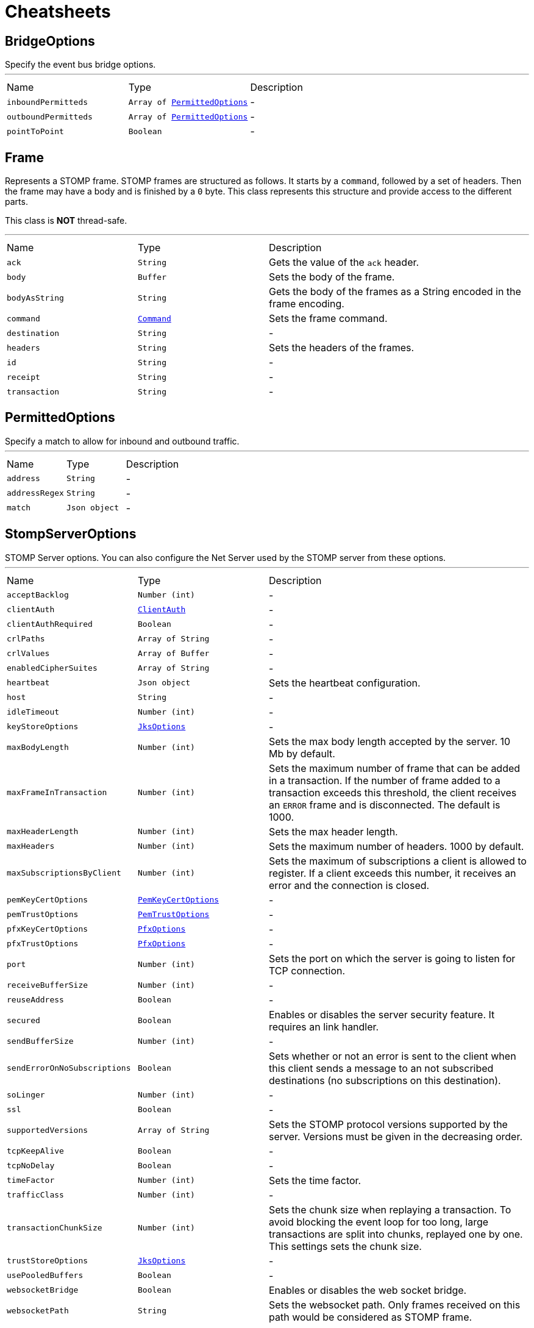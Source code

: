 = Cheatsheets

[[BridgeOptions]]
== BridgeOptions

++++
 Specify the event bus bridge options.
++++
'''

[cols=">25%,^25%,50%"]
[frame="topbot"]
|===
^|Name | Type ^| Description
|[[inboundPermitteds]]`inboundPermitteds`|`Array of link:dataobjects.html#PermittedOptions[PermittedOptions]`|-
|[[outboundPermitteds]]`outboundPermitteds`|`Array of link:dataobjects.html#PermittedOptions[PermittedOptions]`|-
|[[pointToPoint]]`pointToPoint`|`Boolean`|-
|===

[[Frame]]
== Frame

++++
 Represents a STOMP frame. STOMP frames are structured as follows. It starts by a <code>command</code>, followed by a
 set of headers. Then the frame may have a body and is finished by a <code>0</code> byte. This class represents this
 structure and provide access to the different parts.
 <p/>
 This class is <strong>NOT</strong> thread-safe.
++++
'''

[cols=">25%,^25%,50%"]
[frame="topbot"]
|===
^|Name | Type ^| Description
|[[ack]]`ack`|`String`|
+++
Gets the value of the <code>ack</code> header.
+++
|[[body]]`body`|`Buffer`|
+++
Sets the body of the frame.
+++
|[[bodyAsString]]`bodyAsString`|`String`|
+++
Gets the body of the frames as a String encoded in the frame encoding.
+++
|[[command]]`command`|`link:enums.html#Command[Command]`|
+++
Sets the frame command.
+++
|[[destination]]`destination`|`String`|-
|[[headers]]`headers`|`String`|
+++
Sets the headers of the frames.
+++
|[[id]]`id`|`String`|-
|[[receipt]]`receipt`|`String`|-
|[[transaction]]`transaction`|`String`|-
|===

[[PermittedOptions]]
== PermittedOptions

++++
 Specify a match to allow for inbound and outbound traffic.
++++
'''

[cols=">25%,^25%,50%"]
[frame="topbot"]
|===
^|Name | Type ^| Description
|[[address]]`address`|`String`|-
|[[addressRegex]]`addressRegex`|`String`|-
|[[match]]`match`|`Json object`|-
|===

[[StompServerOptions]]
== StompServerOptions

++++
 STOMP Server options. You can also configure the Net Server used by the STOMP server from these options.
++++
'''

[cols=">25%,^25%,50%"]
[frame="topbot"]
|===
^|Name | Type ^| Description
|[[acceptBacklog]]`acceptBacklog`|`Number (int)`|-
|[[clientAuth]]`clientAuth`|`link:enums.html#ClientAuth[ClientAuth]`|-
|[[clientAuthRequired]]`clientAuthRequired`|`Boolean`|-
|[[crlPaths]]`crlPaths`|`Array of String`|-
|[[crlValues]]`crlValues`|`Array of Buffer`|-
|[[enabledCipherSuites]]`enabledCipherSuites`|`Array of String`|-
|[[heartbeat]]`heartbeat`|`Json object`|
+++
Sets the heartbeat configuration.
+++
|[[host]]`host`|`String`|-
|[[idleTimeout]]`idleTimeout`|`Number (int)`|-
|[[keyStoreOptions]]`keyStoreOptions`|`link:dataobjects.html#JksOptions[JksOptions]`|-
|[[maxBodyLength]]`maxBodyLength`|`Number (int)`|
+++
Sets the max body length accepted by the server. 10 Mb by default.
+++
|[[maxFrameInTransaction]]`maxFrameInTransaction`|`Number (int)`|
+++
Sets the maximum number of frame that can be added in a transaction. If the number of frame added to a
 transaction exceeds this threshold, the client receives an <code>ERROR</code> frame and is disconnected. The default
 is 1000.
+++
|[[maxHeaderLength]]`maxHeaderLength`|`Number (int)`|
+++
Sets the max header length.
+++
|[[maxHeaders]]`maxHeaders`|`Number (int)`|
+++
Sets the maximum number of headers. 1000 by default.
+++
|[[maxSubscriptionsByClient]]`maxSubscriptionsByClient`|`Number (int)`|
+++
Sets the maximum of subscriptions a client is allowed to register. If a client exceeds this number, it receives
 an error and the connection is closed.
+++
|[[pemKeyCertOptions]]`pemKeyCertOptions`|`link:dataobjects.html#PemKeyCertOptions[PemKeyCertOptions]`|-
|[[pemTrustOptions]]`pemTrustOptions`|`link:dataobjects.html#PemTrustOptions[PemTrustOptions]`|-
|[[pfxKeyCertOptions]]`pfxKeyCertOptions`|`link:dataobjects.html#PfxOptions[PfxOptions]`|-
|[[pfxTrustOptions]]`pfxTrustOptions`|`link:dataobjects.html#PfxOptions[PfxOptions]`|-
|[[port]]`port`|`Number (int)`|
+++
Sets the port on which the server is going to listen for TCP connection.
+++
|[[receiveBufferSize]]`receiveBufferSize`|`Number (int)`|-
|[[reuseAddress]]`reuseAddress`|`Boolean`|-
|[[secured]]`secured`|`Boolean`|
+++
Enables or disables the server security feature. It requires an link handler.
+++
|[[sendBufferSize]]`sendBufferSize`|`Number (int)`|-
|[[sendErrorOnNoSubscriptions]]`sendErrorOnNoSubscriptions`|`Boolean`|
+++
Sets whether or not an error is sent to the client when this client sends a message to an not subscribed
 destinations (no subscriptions on this destination).
+++
|[[soLinger]]`soLinger`|`Number (int)`|-
|[[ssl]]`ssl`|`Boolean`|-
|[[supportedVersions]]`supportedVersions`|`Array of String`|
+++
Sets the STOMP protocol versions supported by the server. Versions must be given in the decreasing order.
+++
|[[tcpKeepAlive]]`tcpKeepAlive`|`Boolean`|-
|[[tcpNoDelay]]`tcpNoDelay`|`Boolean`|-
|[[timeFactor]]`timeFactor`|`Number (int)`|
+++
Sets the time factor.
+++
|[[trafficClass]]`trafficClass`|`Number (int)`|-
|[[transactionChunkSize]]`transactionChunkSize`|`Number (int)`|
+++
Sets the chunk size when replaying a transaction. To avoid blocking the event loop for too long, large
 transactions are split into chunks, replayed one by one. This settings sets the chunk size.
+++
|[[trustStoreOptions]]`trustStoreOptions`|`link:dataobjects.html#JksOptions[JksOptions]`|-
|[[usePooledBuffers]]`usePooledBuffers`|`Boolean`|-
|[[websocketBridge]]`websocketBridge`|`Boolean`|
+++
Enables or disables the web socket bridge.
+++
|[[websocketPath]]`websocketPath`|`String`|
+++
Sets the websocket path. Only frames received on this path would be considered as STOMP frame.
+++
|===

[[StompClientOptions]]
== StompClientOptions

++++
 Options used to configure a STOMP client. As a STOMP client wraps a Net client, you can also configure the
 underlying NET client.
++++
'''

[cols=">25%,^25%,50%"]
[frame="topbot"]
|===
^|Name | Type ^| Description
|[[acceptedVersions]]`acceptedVersions`|`Array of String`|
+++
Sets the list of STOMP protocol versions accepted by the client. The list must be ordered from the lowest
 version to the highest. By default the following list is used: <code>1.0, 1.1, 1.2</code>
+++
|[[autoComputeContentLength]]`autoComputeContentLength`|`Boolean`|
+++
Sets whether or not the automatic computation of the <code>content-length</code> header is enabled. If enabled, the
 <code>content-length</code> header is set in all frame with a body that do not explicitly set the header. The option
 is enabled by default.
+++
|[[bypassHostHeader]]`bypassHostHeader`|`Boolean`|
+++
Sets whether or not the <code>host</code> header must be dropped from the <code>CONNECT/STOMP</code> frame. Server may
 be picky about this header (such as RabbitMQ that does not support it). Options disabled by default.
+++
|[[connectTimeout]]`connectTimeout`|`Number (int)`|-
|[[crlPaths]]`crlPaths`|`Array of String`|-
|[[crlValues]]`crlValues`|`Array of Buffer`|-
|[[enabledCipherSuites]]`enabledCipherSuites`|`Array of String`|-
|[[heartbeat]]`heartbeat`|`Json object`|
+++
Sets the heartbeat configuration.
+++
|[[host]]`host`|`String`|
+++
Sets the STOMP server host. <code>0.0.0.0</code> by default.
+++
|[[idleTimeout]]`idleTimeout`|`Number (int)`|-
|[[keyStoreOptions]]`keyStoreOptions`|`link:dataobjects.html#JksOptions[JksOptions]`|-
|[[login]]`login`|`String`|
+++
Sets the login to use if the STOMP server is secured.
+++
|[[passcode]]`passcode`|`String`|
+++
Sets the passcode to use if the STOMP server is secured.
+++
|[[pemKeyCertOptions]]`pemKeyCertOptions`|`link:dataobjects.html#PemKeyCertOptions[PemKeyCertOptions]`|-
|[[pemTrustOptions]]`pemTrustOptions`|`link:dataobjects.html#PemTrustOptions[PemTrustOptions]`|-
|[[pfxKeyCertOptions]]`pfxKeyCertOptions`|`link:dataobjects.html#PfxOptions[PfxOptions]`|-
|[[pfxTrustOptions]]`pfxTrustOptions`|`link:dataobjects.html#PfxOptions[PfxOptions]`|-
|[[port]]`port`|`Number (int)`|
+++
Sets the STOMP server port. <code>61613</code> by default.
+++
|[[receiveBufferSize]]`receiveBufferSize`|`Number (int)`|-
|[[reconnectAttempts]]`reconnectAttempts`|`Number (int)`|-
|[[reconnectInterval]]`reconnectInterval`|`Number (long)`|-
|[[reuseAddress]]`reuseAddress`|`Boolean`|-
|[[sendBufferSize]]`sendBufferSize`|`Number (int)`|-
|[[soLinger]]`soLinger`|`Number (int)`|-
|[[ssl]]`ssl`|`Boolean`|-
|[[tcpKeepAlive]]`tcpKeepAlive`|`Boolean`|-
|[[tcpNoDelay]]`tcpNoDelay`|`Boolean`|-
|[[trafficClass]]`trafficClass`|`Number (int)`|-
|[[trustAll]]`trustAll`|`Boolean`|-
|[[trustStoreOptions]]`trustStoreOptions`|`link:dataobjects.html#JksOptions[JksOptions]`|-
|[[usePooledBuffers]]`usePooledBuffers`|`Boolean`|-
|[[useStompFrame]]`useStompFrame`|`Boolean`|
+++
Sets whether or not the connection is made using the <code>STOMP</code> command instead of the <code>CONNECT</code> command.
 The <code>STOMP</code> command has been introduced in the 1.2 version of the protocol to ease the network analysis
 (as <code>CONNECT</code> is also used by HTTP. To be compliant with server not implementing the 1.2 specification,
 this option should be disabled. This option is disabled by default.
+++
|[[virtualHost]]`virtualHost`|`String`|
+++
Sets the virtual host that will be used as "host" header value in the `CONNECT` frame.
+++
|===

